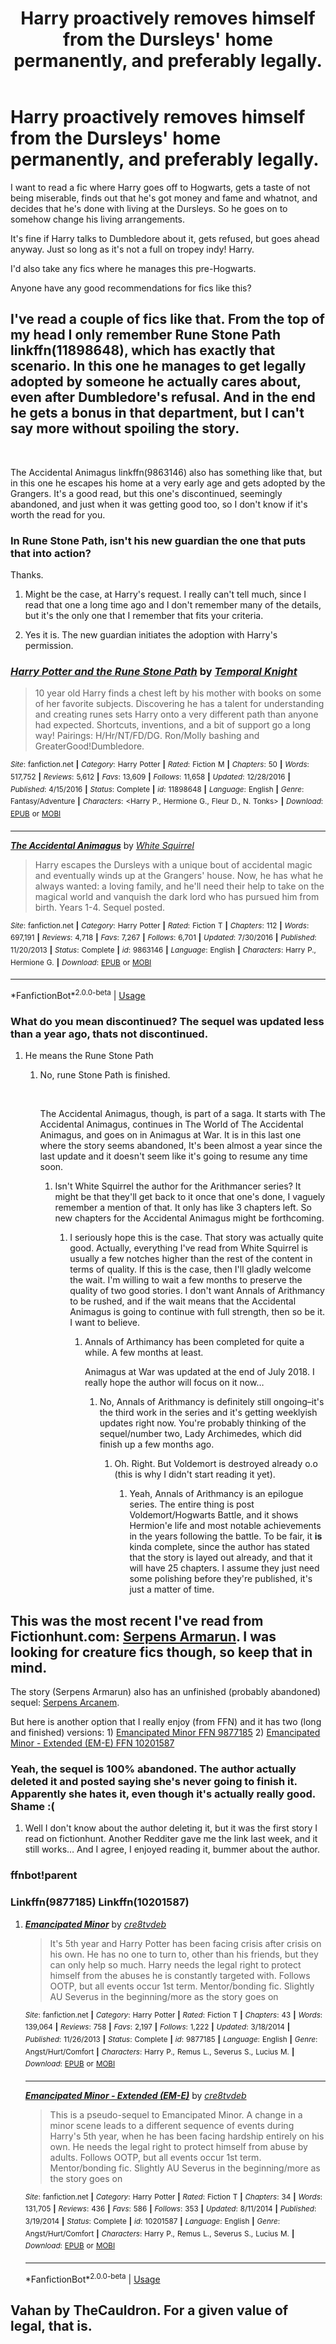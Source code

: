 #+TITLE: Harry proactively removes himself from the Dursleys' home permanently, and preferably legally.

* Harry proactively removes himself from the Dursleys' home permanently, and preferably legally.
:PROPERTIES:
:Author: TheVoteMote
:Score: 87
:DateUnix: 1552876176.0
:DateShort: 2019-Mar-18
:FlairText: Request
:END:
I want to read a fic where Harry goes off to Hogwarts, gets a taste of not being miserable, finds out that he's got money and fame and whatnot, and decides that he's done with living at the Dursleys. So he goes on to somehow change his living arrangements.

It's fine if Harry talks to Dumbledore about it, gets refused, but goes ahead anyway. Just so long as it's not a full on tropey indy! Harry.

I'd also take any fics where he manages this pre-Hogwarts.

 

Anyone have any good recommendations for fics like this?


** I've read a couple of fics like that. From the top of my head I only remember Rune Stone Path linkffn(11898648), which has exactly that scenario. In this one he manages to get legally adopted by someone he actually cares about, even after Dumbledore's refusal. And in the end he gets a bonus in that department, but I can't say more without spoiling the story.

​

The Accidental Animagus linkffn(9863146) also has something like that, but in this one he escapes his home at a very early age and gets adopted by the Grangers. It's a good read, but this one's discontinued, seemingly abandoned, and just when it was getting good too, so I don't know if it's worth the read for you.
:PROPERTIES:
:Author: Alion1080
:Score: 19
:DateUnix: 1552881176.0
:DateShort: 2019-Mar-18
:END:

*** In Rune Stone Path, isn't his new guardian the one that puts that into action?

Thanks.
:PROPERTIES:
:Author: TheVoteMote
:Score: 9
:DateUnix: 1552881398.0
:DateShort: 2019-Mar-18
:END:

**** Might be the case, at Harry's request. I really can't tell much, since I read that one a long time ago and I don't remember many of the details, but it's the only one that I remember that fits your criteria.
:PROPERTIES:
:Author: Alion1080
:Score: 6
:DateUnix: 1552881622.0
:DateShort: 2019-Mar-18
:END:


**** Yes it is. The new guardian initiates the adoption with Harry's permission.
:PROPERTIES:
:Author: rohan62442
:Score: 3
:DateUnix: 1552890645.0
:DateShort: 2019-Mar-18
:END:


*** [[https://www.fanfiction.net/s/11898648/1/][*/Harry Potter and the Rune Stone Path/*]] by [[https://www.fanfiction.net/u/1057022/Temporal-Knight][/Temporal Knight/]]

#+begin_quote
  10 year old Harry finds a chest left by his mother with books on some of her favorite subjects. Discovering he has a talent for understanding and creating runes sets Harry onto a very different path than anyone had expected. Shortcuts, inventions, and a bit of support go a long way! Pairings: H/Hr/NT/FD/DG. Ron/Molly bashing and GreaterGood!Dumbledore.
#+end_quote

^{/Site/:} ^{fanfiction.net} ^{*|*} ^{/Category/:} ^{Harry} ^{Potter} ^{*|*} ^{/Rated/:} ^{Fiction} ^{M} ^{*|*} ^{/Chapters/:} ^{50} ^{*|*} ^{/Words/:} ^{517,752} ^{*|*} ^{/Reviews/:} ^{5,612} ^{*|*} ^{/Favs/:} ^{13,609} ^{*|*} ^{/Follows/:} ^{11,658} ^{*|*} ^{/Updated/:} ^{12/28/2016} ^{*|*} ^{/Published/:} ^{4/15/2016} ^{*|*} ^{/Status/:} ^{Complete} ^{*|*} ^{/id/:} ^{11898648} ^{*|*} ^{/Language/:} ^{English} ^{*|*} ^{/Genre/:} ^{Fantasy/Adventure} ^{*|*} ^{/Characters/:} ^{<Harry} ^{P.,} ^{Hermione} ^{G.,} ^{Fleur} ^{D.,} ^{N.} ^{Tonks>} ^{*|*} ^{/Download/:} ^{[[http://www.ff2ebook.com/old/ffn-bot/index.php?id=11898648&source=ff&filetype=epub][EPUB]]} ^{or} ^{[[http://www.ff2ebook.com/old/ffn-bot/index.php?id=11898648&source=ff&filetype=mobi][MOBI]]}

--------------

[[https://www.fanfiction.net/s/9863146/1/][*/The Accidental Animagus/*]] by [[https://www.fanfiction.net/u/5339762/White-Squirrel][/White Squirrel/]]

#+begin_quote
  Harry escapes the Dursleys with a unique bout of accidental magic and eventually winds up at the Grangers' house. Now, he has what he always wanted: a loving family, and he'll need their help to take on the magical world and vanquish the dark lord who has pursued him from birth. Years 1-4. Sequel posted.
#+end_quote

^{/Site/:} ^{fanfiction.net} ^{*|*} ^{/Category/:} ^{Harry} ^{Potter} ^{*|*} ^{/Rated/:} ^{Fiction} ^{T} ^{*|*} ^{/Chapters/:} ^{112} ^{*|*} ^{/Words/:} ^{697,191} ^{*|*} ^{/Reviews/:} ^{4,718} ^{*|*} ^{/Favs/:} ^{7,267} ^{*|*} ^{/Follows/:} ^{6,701} ^{*|*} ^{/Updated/:} ^{7/30/2016} ^{*|*} ^{/Published/:} ^{11/20/2013} ^{*|*} ^{/Status/:} ^{Complete} ^{*|*} ^{/id/:} ^{9863146} ^{*|*} ^{/Language/:} ^{English} ^{*|*} ^{/Characters/:} ^{Harry} ^{P.,} ^{Hermione} ^{G.} ^{*|*} ^{/Download/:} ^{[[http://www.ff2ebook.com/old/ffn-bot/index.php?id=9863146&source=ff&filetype=epub][EPUB]]} ^{or} ^{[[http://www.ff2ebook.com/old/ffn-bot/index.php?id=9863146&source=ff&filetype=mobi][MOBI]]}

--------------

*FanfictionBot*^{2.0.0-beta} | [[https://github.com/tusing/reddit-ffn-bot/wiki/Usage][Usage]]
:PROPERTIES:
:Author: FanfictionBot
:Score: 5
:DateUnix: 1552881189.0
:DateShort: 2019-Mar-18
:END:


*** What do you mean discontinued? The sequel was updated less than a year ago, thats not discontinued.
:PROPERTIES:
:Author: RushingRound
:Score: 5
:DateUnix: 1552884942.0
:DateShort: 2019-Mar-18
:END:

**** He means the Rune Stone Path
:PROPERTIES:
:Author: YOB1997
:Score: 0
:DateUnix: 1552886671.0
:DateShort: 2019-Mar-18
:END:

***** No, rune Stone Path is finished.

​

The Accidental Animagus, though, is part of a saga. It starts with The Accidental Animagus, continues in The World of The Accidental Animagus, and goes on in Animagus at War. It is in this last one where the story seems abandoned, It's been almost a year since the last update and it doesn't seem like it's going to resume any time soon.
:PROPERTIES:
:Author: Alion1080
:Score: 7
:DateUnix: 1552891310.0
:DateShort: 2019-Mar-18
:END:

****** Isn't White Squirrel the author for the Arithmancer series? It might be that they'll get back to it once that one's done, I vaguely remember a mention of that. It only has like 3 chapters left. So new chapters for the Accidental Animagus might be forthcoming.
:PROPERTIES:
:Author: RoadKill_03
:Score: 6
:DateUnix: 1552892124.0
:DateShort: 2019-Mar-18
:END:

******* I seriously hope this is the case. That story was actually quite good. Actually, everything I've read from White Squirrel is usually a few notches higher than the rest of the content in terms of quality. If this is the case, then I'll gladly welcome the wait. I'm willing to wait a few months to preserve the quality of two good stories. I don't want Annals of Arithmancy to be rushed, and if the wait means that the Accidental Animagus is going to continue with full strength, then so be it. I want to believe.
:PROPERTIES:
:Author: Alion1080
:Score: 5
:DateUnix: 1552893317.0
:DateShort: 2019-Mar-18
:END:

******** Annals of Arthimancy has been completed for quite a while. A few months at least.

Animagus at War was updated at the end of July 2018. I really hope the author will focus on it now...
:PROPERTIES:
:Author: Tintingocce
:Score: 1
:DateUnix: 1552908319.0
:DateShort: 2019-Mar-18
:END:

********* No, Annals of Arithmancy is definitely still ongoing--it's the third work in the series and it's getting weeklyish updates right now. You're probably thinking of the sequel/number two, Lady Archimedes, which did finish up a few months ago.
:PROPERTIES:
:Author: lettuceeatcake
:Score: 2
:DateUnix: 1552914322.0
:DateShort: 2019-Mar-18
:END:

********** Oh. Right. But Voldemort is destroyed already o.o (this is why I didn't start reading it yet).
:PROPERTIES:
:Author: Tintingocce
:Score: 1
:DateUnix: 1552915829.0
:DateShort: 2019-Mar-18
:END:

*********** Yeah, Annals of Arithmancy is an epilogue series. The entire thing is post Voldemort/Hogwarts Battle, and it shows Hermion'e life and most notable achievements in the years following the battle. To be fair, it *is* kinda complete, since the author has stated that the story is layed out already, and that it will have 25 chapters. I assume they just need some polishing before they're published, it's just a matter of time.
:PROPERTIES:
:Author: Alion1080
:Score: 1
:DateUnix: 1552941480.0
:DateShort: 2019-Mar-19
:END:


** This was the most recent I've read from Fictionhunt.com: [[https://fictionhunt.com/stories/p7xer58/serpens-armarum/chapters/1][Serpens Armarun]]. I was looking for creature fics though, so keep that in mind.

The story (Serpens Armarun) also has an unfinished (probably abandoned) sequel: [[https://fictionhunt.com/stories/8j4zwy8/serpens-arcanem/chapters/1][Serpens Arcanem]].

But here is another option that I really enjoy (from FFN) and it has two (long and finished) versions: 1) [[https://m.fanfiction.net/s/9877185/1/Emancipated-Minor][Emancipated Minor FFN 9877185]] 2) [[https://m.fanfiction.net/s/10201587/1/Emancipated-Minor-Extended-EM-E][Emancipated Minor - Extended (EM-E) FFN 10201587]]
:PROPERTIES:
:Author: Slytherin2urheart
:Score: 5
:DateUnix: 1552881661.0
:DateShort: 2019-Mar-18
:END:

*** Yeah, the sequel is 100% abandoned. The author actually deleted it and posted saying she's never going to finish it. Apparently she hates it, even though it's actually really good. Shame :(
:PROPERTIES:
:Author: poophead20
:Score: 8
:DateUnix: 1552884431.0
:DateShort: 2019-Mar-18
:END:

**** Well I don't know about the author deleting it, but it was the first story I read on fictionhunt. Another Redditer gave me the link last week, and it still works... And I agree, I enjoyed reading it, bummer about the author.
:PROPERTIES:
:Author: Slytherin2urheart
:Score: 2
:DateUnix: 1552896186.0
:DateShort: 2019-Mar-18
:END:


*** ffnbot!parent
:PROPERTIES:
:Author: karfoogle
:Score: 3
:DateUnix: 1552886455.0
:DateShort: 2019-Mar-18
:END:


*** Linkffn(9877185) Linkffn(10201587)
:PROPERTIES:
:Author: Shastaw2006
:Score: 1
:DateUnix: 1552909545.0
:DateShort: 2019-Mar-18
:END:

**** [[https://www.fanfiction.net/s/9877185/1/][*/Emancipated Minor/*]] by [[https://www.fanfiction.net/u/1218541/cre8tvdeb][/cre8tvdeb/]]

#+begin_quote
  It's 5th year and Harry Potter has been facing crisis after crisis on his own. He has no one to turn to, other than his friends, but they can only help so much. Harry needs the legal right to protect himself from the abuses he is constantly targeted with. Follows OOTP, but all events occur 1st term. Mentor/bonding fic. Slightly AU Severus in the beginning/more as the story goes on
#+end_quote

^{/Site/:} ^{fanfiction.net} ^{*|*} ^{/Category/:} ^{Harry} ^{Potter} ^{*|*} ^{/Rated/:} ^{Fiction} ^{T} ^{*|*} ^{/Chapters/:} ^{43} ^{*|*} ^{/Words/:} ^{139,064} ^{*|*} ^{/Reviews/:} ^{758} ^{*|*} ^{/Favs/:} ^{2,197} ^{*|*} ^{/Follows/:} ^{1,222} ^{*|*} ^{/Updated/:} ^{3/18/2014} ^{*|*} ^{/Published/:} ^{11/26/2013} ^{*|*} ^{/Status/:} ^{Complete} ^{*|*} ^{/id/:} ^{9877185} ^{*|*} ^{/Language/:} ^{English} ^{*|*} ^{/Genre/:} ^{Angst/Hurt/Comfort} ^{*|*} ^{/Characters/:} ^{Harry} ^{P.,} ^{Remus} ^{L.,} ^{Severus} ^{S.,} ^{Lucius} ^{M.} ^{*|*} ^{/Download/:} ^{[[http://www.ff2ebook.com/old/ffn-bot/index.php?id=9877185&source=ff&filetype=epub][EPUB]]} ^{or} ^{[[http://www.ff2ebook.com/old/ffn-bot/index.php?id=9877185&source=ff&filetype=mobi][MOBI]]}

--------------

[[https://www.fanfiction.net/s/10201587/1/][*/Emancipated Minor - Extended (EM-E)/*]] by [[https://www.fanfiction.net/u/1218541/cre8tvdeb][/cre8tvdeb/]]

#+begin_quote
  This is a pseudo-sequel to Emancipated Minor. A change in a minor scene leads to a different sequence of events during Harry's 5th year, when he has been facing hardship entirely on his own. He needs the legal right to protect himself from abuse by adults. Follows OOTP, but all events occur 1st term. Mentor/bonding fic. Slightly AU Severus in the beginning/more as the story goes on
#+end_quote

^{/Site/:} ^{fanfiction.net} ^{*|*} ^{/Category/:} ^{Harry} ^{Potter} ^{*|*} ^{/Rated/:} ^{Fiction} ^{T} ^{*|*} ^{/Chapters/:} ^{34} ^{*|*} ^{/Words/:} ^{131,705} ^{*|*} ^{/Reviews/:} ^{436} ^{*|*} ^{/Favs/:} ^{586} ^{*|*} ^{/Follows/:} ^{353} ^{*|*} ^{/Updated/:} ^{8/11/2014} ^{*|*} ^{/Published/:} ^{3/19/2014} ^{*|*} ^{/Status/:} ^{Complete} ^{*|*} ^{/id/:} ^{10201587} ^{*|*} ^{/Language/:} ^{English} ^{*|*} ^{/Genre/:} ^{Angst/Hurt/Comfort} ^{*|*} ^{/Characters/:} ^{Harry} ^{P.,} ^{Remus} ^{L.,} ^{Severus} ^{S.,} ^{Lucius} ^{M.} ^{*|*} ^{/Download/:} ^{[[http://www.ff2ebook.com/old/ffn-bot/index.php?id=10201587&source=ff&filetype=epub][EPUB]]} ^{or} ^{[[http://www.ff2ebook.com/old/ffn-bot/index.php?id=10201587&source=ff&filetype=mobi][MOBI]]}

--------------

*FanfictionBot*^{2.0.0-beta} | [[https://github.com/tusing/reddit-ffn-bot/wiki/Usage][Usage]]
:PROPERTIES:
:Author: FanfictionBot
:Score: 1
:DateUnix: 1552909576.0
:DateShort: 2019-Mar-18
:END:


** Vahan by TheCauldron. For a given value of legal, that is.
:PROPERTIES:
:Author: BookAddiction1
:Score: 1
:DateUnix: 1552943102.0
:DateShort: 2019-Mar-19
:END:
